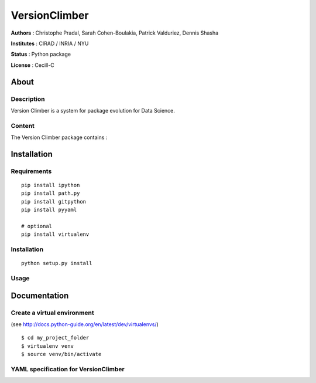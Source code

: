 VersionClimber
==============

**Authors** : Christophe Pradal, Sarah Cohen-Boulakia, Patrick Valduriez, Dennis Shasha

**Institutes** : CIRAD / INRIA / NYU

**Status** : Python package

**License** : Cecill-C


About
-----

Description
+++++++++++

Version Climber is a system for package evolution for Data Science.


Content
+++++++

The Version Climber package contains :


Installation
------------


Requirements
++++++++++++

::

    pip install ipython
    pip install path.py
    pip install gitpython
    pip install pyyaml

    # optional
    pip install virtualenv


Installation
++++++++++++

::

    python setup.py install

Usage
+++++



Documentation
-------------

Create a virtual environment
++++++++++++++++++++++++++++

(see http://docs.python-guide.org/en/latest/dev/virtualenvs/)

::

    $ cd my_project_folder
    $ virtualenv venv
    $ source venv/bin/activate


YAML specification for VersionClimber
+++++++++++++++++++++++++++++++++++++

.. litteralinclude:: example/tuto10/config.yaml

